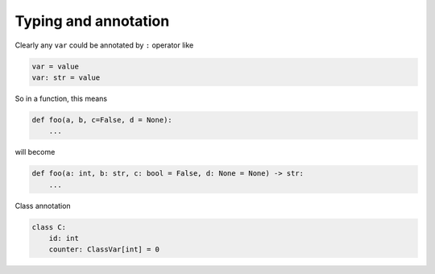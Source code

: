 =====================
Typing and annotation
=====================

Clearly any ``var`` could be annotated by ``:`` operator like
  
.. code:: python
  
  var = value
  var: str = value

So in a function, this means
  
.. code:: python
  
  def foo(a, b, c=False, d = None):
      ...

will become
  
.. code:: python
  
  def foo(a: int, b: str, c: bool = False, d: None = None) -> str:
      ...

Class annotation
  
.. code:: python
  
  class C:
      id: int                     
      counter: ClassVar[int] = 0 

